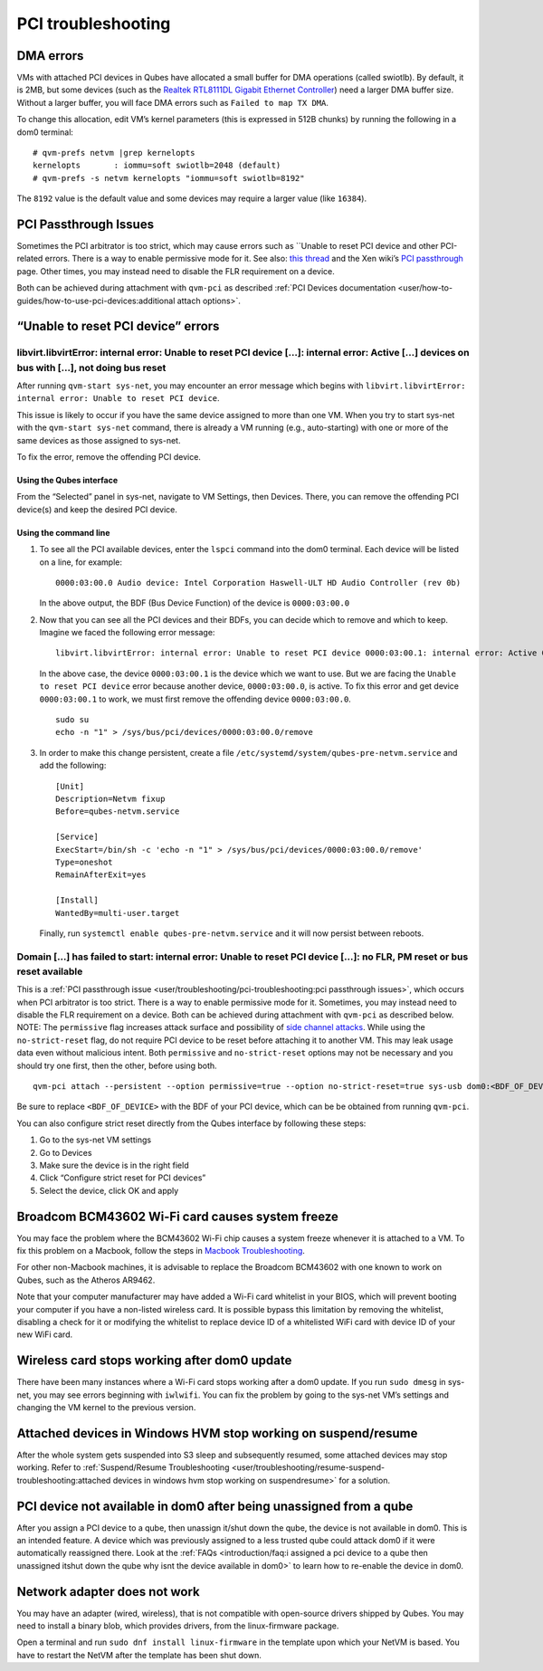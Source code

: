 ===================
PCI troubleshooting
===================

DMA errors
==========

VMs with attached PCI devices in Qubes have allocated a small buffer for
DMA operations (called swiotlb). By default, it is 2MB, but some devices
(such as the `Realtek RTL8111DL Gigabit Ethernet Controller <https://groups.google.com/group/qubes-devel/browse_thread/thread/631c4a3a9d1186e3>`__)
need a larger DMA buffer size. Without a larger buffer, you will face
DMA errors such as ``Failed to map TX DMA``.

To change this allocation, edit VM’s kernel parameters (this is
expressed in 512B chunks) by running the following in a dom0 terminal:

::

   # qvm-prefs netvm |grep kernelopts
   kernelopts       : iommu=soft swiotlb=2048 (default)
   # qvm-prefs -s netvm kernelopts "iommu=soft swiotlb=8192"

The ``8192`` value is the default value and some devices may require a
larger value (like ``16384``).

PCI Passthrough Issues
======================

Sometimes the PCI arbitrator is too strict, which may cause errors such
as ``Unable to reset PCI device and other PCI-related errors. There is a way to enable permissive mode for it. See also: `this thread <https://groups.google.com/forum/#!topic/qubes-users/Fs94QAc3vQI>`__ and the Xen wiki’s `PCI passthrough <https://wiki.xen.org/wiki/Xen_PCI_Passthrough>`__ page.
Other times, you may instead need to disable the FLR requirement on a
device.

Both can be achieved during attachment with ``qvm-pci`` as described :ref:`PCI Devices documentation <user/how-to-guides/how-to-use-pci-devices:additional attach options>`.

“Unable to reset PCI device” errors
===================================

libvirt.libvirtError: internal error: Unable to reset PCI device […]: internal error: Active […] devices on bus with […], not doing bus reset
---------------------------------------------------------------------------------------------------------------------------------------------

After running ``qvm-start sys-net``, you may encounter an error message
which begins with
``libvirt.libvirtError: internal error: Unable to reset PCI device``.

This issue is likely to occur if you have the same device assigned to
more than one VM. When you try to start sys-net with the
``qvm-start sys-net`` command, there is already a VM running (e.g.,
auto-starting) with one or more of the same devices as those assigned to
sys-net.

To fix the error, remove the offending PCI device.

Using the Qubes interface
~~~~~~~~~~~~~~~~~~~~~~~~~

From the “Selected” panel in sys-net, navigate to VM Settings, then
Devices. There, you can remove the offending PCI device(s) and keep the
desired PCI device.

Using the command line
~~~~~~~~~~~~~~~~~~~~~~

1. To see all the PCI available devices, enter the ``lspci`` command
   into the dom0 terminal. Each device will be listed on a line, for
   example:

   ::

      0000:03:00.0 Audio device: Intel Corporation Haswell-ULT HD Audio Controller (rev 0b)

   In the above output, the BDF (Bus Device Function) of the device is
   ``0000:03:00.0``

2. Now that you can see all the PCI devices and their BDFs, you can
   decide which to remove and which to keep. Imagine we faced the
   following error message:

   ::

      libvirt.libvirtError: internal error: Unable to reset PCI device 0000:03:00.1: internal error: Active 0000:03:00.0 devices on bus with 0000:03:00.1, not doing bus reset

   In the above case, the device ``0000:03:00.1`` is the device which we
   want to use. But we are facing the ``Unable to reset PCI device``
   error because another device, ``0000:03:00.0``, is active. To fix
   this error and get device ``0000:03:00.1`` to work, we must first
   remove the offending device ``0000:03:00.0``.

   ::

      sudo su
      echo -n "1" > /sys/bus/pci/devices/0000:03:00.0/remove

3. In order to make this change persistent, create a file
   ``/etc/systemd/system/qubes-pre-netvm.service`` and add the
   following:

   ::

      [Unit]
      Description=Netvm fixup
      Before=qubes-netvm.service

      [Service]
      ExecStart=/bin/sh -c 'echo -n "1" > /sys/bus/pci/devices/0000:03:00.0/remove'
      Type=oneshot
      RemainAfterExit=yes

      [Install]
      WantedBy=multi-user.target

   Finally, run ``systemctl enable qubes-pre-netvm.service`` and it will
   now persist between reboots.

Domain […] has failed to start: internal error: Unable to reset PCI device […]: no FLR, PM reset or bus reset available
-----------------------------------------------------------------------------------------------------------------------

This is a :ref:`PCI passthrough issue <user/troubleshooting/pci-troubleshooting:pci passthrough issues>`, which
occurs when PCI arbitrator is too strict. There is a way to enable
permissive mode for it. Sometimes, you may instead need to disable the
FLR requirement on a device. Both can be achieved during attachment with ``qvm-pci`` as described below.  NOTE: The ``permissive`` flag increases attack surface and possibility of `side channel attacks <https://en.wikipedia.org/wiki/Side-channel_attack>`__. While
using the ``no-strict-reset`` flag, do not require PCI device to be
reset before attaching it to another VM. This may leak usage data even
without malicious intent. Both ``permissive`` and ``no-strict-reset``
options may not be necessary and you should try one first, then the
other, before using both.

::

   qvm-pci attach --persistent --option permissive=true --option no-strict-reset=true sys-usb dom0:<BDF_OF_DEVICE>

Be sure to replace ``<BDF_OF_DEVICE>`` with the BDF of your PCI device,
which can be be obtained from running ``qvm-pci``.

You can also configure strict reset directly from the Qubes interface by
following these steps:

1. Go to the sys-net VM settings

2. Go to Devices

3. Make sure the device is in the right field

4. Click “Configure strict reset for PCI devices”

5. Select the device, click OK and apply

Broadcom BCM43602 Wi-Fi card causes system freeze
=================================================

You may face the problem where the BCM43602 Wi-Fi chip causes a system
freeze whenever it is attached to a VM. To fix this problem on a
Macbook, follow the steps in `Macbook Troubleshooting <https://github.com/Qubes-Community/Contents/blob/master/docs/troubleshooting/macbook-troubleshooting.md#system-freezes-after-attaching-broadcom-bcm43602-wi-fi-card>`__.

For other non-Macbook machines, it is advisable to replace the Broadcom
BCM43602 with one known to work on Qubes, such as the Atheros AR9462.

Note that your computer manufacturer may have added a Wi-Fi card
whitelist in your BIOS, which will prevent booting your computer if you
have a non-listed wireless card. It is possible bypass this limitation
by removing the whitelist, disabling a check for it or modifying the
whitelist to replace device ID of a whitelisted WiFi card with device ID
of your new WiFi card.

Wireless card stops working after dom0 update
=============================================

There have been many instances where a Wi-Fi card stops working after a
dom0 update. If you run ``sudo dmesg`` in sys-net, you may see errors
beginning with ``iwlwifi``. You can fix the problem by going to the
sys-net VM’s settings and changing the VM kernel to the previous
version.

Attached devices in Windows HVM stop working on suspend/resume
==============================================================

After the whole system gets suspended into S3 sleep and subsequently
resumed, some attached devices may stop working. Refer to :ref:`Suspend/Resume Troubleshooting <user/troubleshooting/resume-suspend-troubleshooting:attached devices in windows hvm stop working on suspendresume>`
for a solution.

PCI device not available in dom0 after being unassigned from a qube
===================================================================

After you assign a PCI device to a qube, then unassign it/shut down the
qube, the device is not available in dom0. This is an intended feature.
A device which was previously assigned to a less trusted qube could
attack dom0 if it were automatically reassigned there. Look at the :ref:`FAQs <introduction/faq:i assigned a pci device to a qube then unassigned itshut down the qube why isnt the device available in dom0>`
to learn how to re-enable the device in dom0.

Network adapter does not work
=============================

You may have an adapter (wired, wireless), that is not compatible with
open-source drivers shipped by Qubes. You may need to install a binary
blob, which provides drivers, from the linux-firmware package.

Open a terminal and run ``sudo dnf install linux-firmware`` in the
template upon which your NetVM is based. You have to restart the NetVM
after the template has been shut down.
